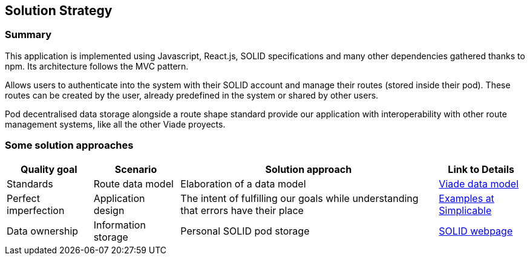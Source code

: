 [[section-solution-strategy]]
== Solution Strategy

=== Summary
This application is implemented using Javascript, React.js, SOLID specifications and many other dependencies gathered thanks to npm. Its architecture follows the MVC pattern.

Allows users to authenticate into the system with their SOLID account and manage their routes (stored inside their pod). These routes can be created by the user, already predefined in the system or shared by other users.

Pod decentralised data storage alongside a route shape standard provide our application with interoperability with other route management systems, like all the other Viade proyects.

=== Some solution approaches
[options="header", cols="1, 1, 3, 1"]
|===
| *Quality goal* 
| *Scenario* 
| *Solution approach* 
| *Link to Details*

| Standards
| Route data model
| Elaboration of a data model
| link:https://arquisoft.github.io/viadeSpec/[Viade data model]

| Perfect imperfection
| Application design
| The intent of fulfilling our goals while understanding that errors have their place
| link:https://simplicable.com/new/imperfection[Examples at Simplicable]

| Data ownership
| Information storage
| Personal SOLID pod storage
| link:https://solid.mit.edu/[SOLID webpage]

|===
